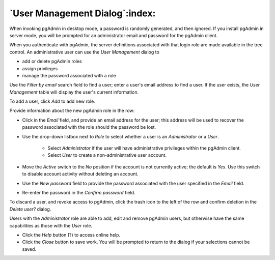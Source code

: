 .. _pgadmin_user:

*******************************
`User Management Dialog`:index:
*******************************

When invoking pgAdmin in desktop mode, a password is randomly generated, and then ignored.  If you install pgAdmin in server mode, you will be prompted for an administrator email and password for the pgAdmin client.

When you authenticate with pgAdmin, the server definitions associated with that login role are made available in the tree control.  An administrative user can use the *User Management* dialog to

* add or delete pgAdmin roles
* assign privileges
* manage the password associated with a role

.. image:: images/pgadmin_user.png
    :alt: pgAdmin user management window

Use the *Filter by email* search field to find a user; enter a user's email address to find a user.  If the user exists, the *User Management* table will display the user's current information.

To add a user, click *Add* to add new role.

.. image:: images/add_pgadmin_user.png
    :alt: pgAdmin user management window add new user

Provide information about the new pgAdmin role in the row:

* Click in the *Email* field, and provide an email address for the user; this address will be used to recover the password associated with the role should the password be lost.
* Use the drop-down listbox next to *Role* to select whether a user is an *Administrator* or a *User*.

   * Select *Administrator* if the user will have administrative privileges within the pgAdmin client.
   * Select *User* to create a non-administrative user account.

* Move the *Active* switch to the *No* position if the account is not currently active; the default is *Yes*. Use this switch to disable account activity without deleting an account.
* Use the *New password* field to provide the password associated with the user specified in the *Email* field.
* Re-enter the password in the *Confirm password* field.

To discard a user, and revoke access to pgAdmin, click the trash icon to the left of the row and confirm deletion in the *Delete user?* dialog.

Users with the *Administrator* role are able to add, edit and remove pgAdmin users, but otherwise have the same capabilities as those with the *User* role.

* Click the *Help* button (?) to access online help.
* Click the *Close* button to save work. You will be prompted to return to the dialog if your selections cannot be saved.


